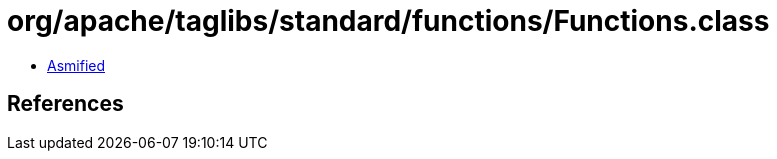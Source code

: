 = org/apache/taglibs/standard/functions/Functions.class

 - link:Functions-asmified.java[Asmified]

== References

